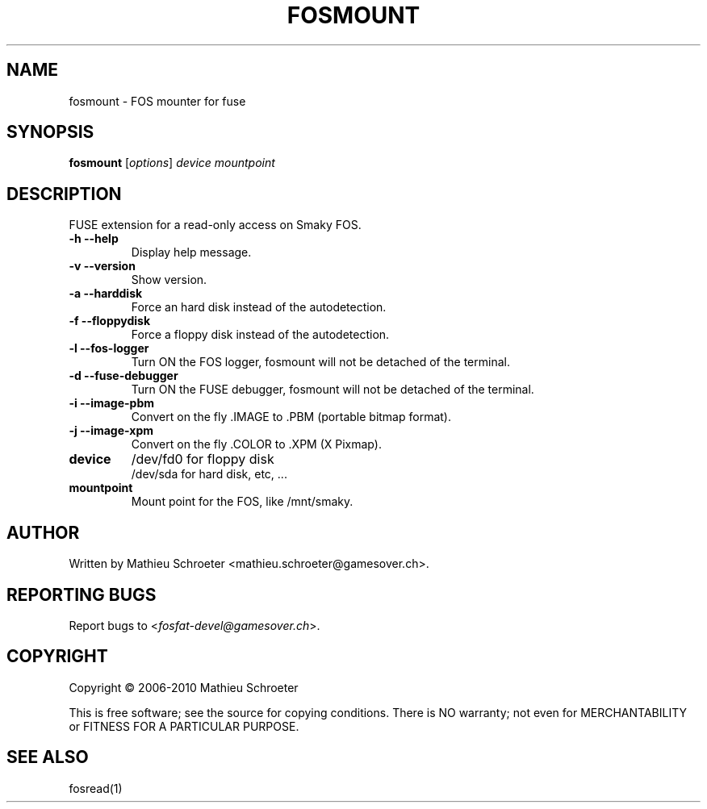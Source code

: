 .\" 
.TH "FOSMOUNT" "1" "July 2009" "fosmount #VERSION#" "User Commands"
.SH "NAME"
fosmount \- FOS mounter for fuse
.SH "SYNOPSIS"
.B fosmount
[\fIoptions\fR] \fIdevice mountpoint\fR
.SH "DESCRIPTION"
FUSE extension for a read\-only access on Smaky FOS.
.TP 
\fB\-h\fR \fB\-\-help\fR
Display help message.
.TP 
\fB\-v\fR \fB\-\-version\fR
Show version.
.TP 
\fB\-a\fR \fB\-\-harddisk\fR
Force an hard disk instead of the autodetection.
.TP 
\fB\-f\fR \fB\-\-floppydisk\fR
Force a floppy disk instead of the autodetection.
.TP 
\fB\-l\fR \fB\-\-fos\-logger\fR
Turn ON the FOS logger, fosmount will not be detached of the terminal.
.TP 
\fB\-d\fR \fB\-\-fuse\-debugger\fR
Turn ON the FUSE debugger, fosmount will not be detached of the terminal.
.TP 
\fB\-i\fR \fB\-\-image\-pbm\fR
Convert on the fly .IMAGE to .PBM (portable bitmap format).
.TP 
\fB\-j\fR \fB\-\-image\-xpm\fR
Convert on the fly .COLOR to .XPM (X Pixmap).
.TP 
\fBdevice\fR
/dev/fd0 for floppy disk
.br 
/dev/sda for hard disk, etc, ...
.TP 
\fBmountpoint\fR
Mount point for the FOS, like /mnt/smaky.
.SH "AUTHOR"
Written by Mathieu Schroeter <mathieu.schroeter@gamesover.ch>.
.SH "REPORTING BUGS"
Report bugs to <\fIfosfat\-devel@gamesover.ch\fP>.
.SH "COPYRIGHT"
Copyright \(co 2006\-2010 Mathieu Schroeter

This is free software; see the source for copying conditions.  There is NO
warranty; not even for MERCHANTABILITY or FITNESS FOR A PARTICULAR PURPOSE.
.SH "SEE ALSO"
fosread(1)
